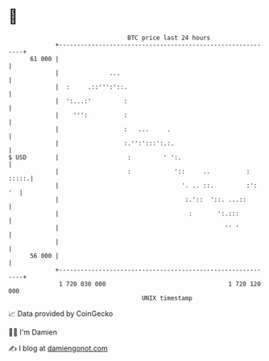 * 👋

#+begin_example
                                    BTC price last 24 hours                    
                +------------------------------------------------------------+ 
         61 000 |                                                            | 
                |              ...                                           | 
                |  :     .::''':'::.                                         | 
                |  ':...:'         :                                         | 
                |    ''':          :                                         | 
                |                  :   ...     .                             | 
                |                  :.'':':::':.:.                            | 
   $ USD        |                   :         ' ':.                          | 
                |                   :            '::     ..          : :::::.| 
                |                                  '. .. ::.         :':  '  | 
                |                                   :.'::  '::. ...::        | 
                |                                    :       ':.:::          | 
                |                                              '' '          | 
                |                                                            | 
         56 000 |                                                            | 
                +------------------------------------------------------------+ 
                 1 720 030 000                                  1 720 120 000  
                                        UNIX timestamp                         
#+end_example
📈 Data provided by CoinGecko

🧑‍💻 I'm Damien

✍️ I blog at [[https://www.damiengonot.com][damiengonot.com]]
